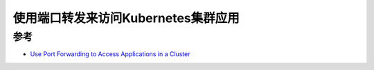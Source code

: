 .. _port_forward_access_k8s_app:

======================================
使用端口转发来访问Kubernetes集群应用
======================================

参考
=======

- `Use Port Forwarding to Access Applications in a Cluster <https://kubernetes.io/docs/tasks/access-application-cluster/port-forward-access-application-cluster/>`_
